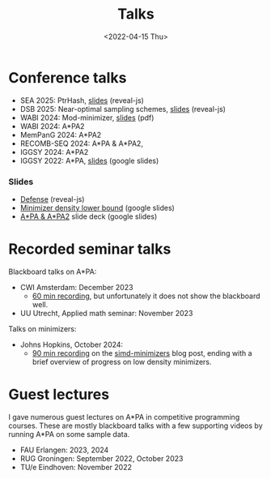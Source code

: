 #+title: Talks
#+hugo_section: pages
#+OPTIONS: ^:{}
#+date: <2022-04-15 Thu>

* Conference talks
- SEA 2025: PtrHash, [[../../slides/ptrhash][slides]] (reveal-js)
- DSB 2025: Near-optimal sampling schemes, [[../../slides/minimizers-dsb25][slides]] (reveal-js)
- WABI 2024: Mod-minimizer, [[file:../static/slides/WABI-2024.pdf][slides]] (pdf)
- WABI 2024: A*PA2
- MemPanG 2024: A*PA2
- RECOMB-SEQ 2024: A*PA & A*PA2,
- IGGSY 2024: A*PA2
- IGGSY 2022: A*PA, [[https://docs.google.com/presentation/d/1VHM0GADifQ6COi4VpUn3FNTtt-NxwFLHa7itAbx1GJM/edit?usp=sharing][slides]] (google slides)
*** Slides
- [[../../slides/defense/][Defense]] (reveal-js)
- [[https://docs.google.com/presentation/d/1bFe6EWFYNYJHJZpdi4HfhrREt_Wxh4JOXyqR_cWsnio/edit?usp=sharing][Minimizer density lower bound]] (google slides)
- [[https://docs.google.com/presentation/d/1_wF9SE8k-sWn6cEqns2I54NYpRbJLt8ev2ip02WMWOA/edit?usp=sharing][A*PA & A*PA2]] slide deck (google slides)

* Recorded seminar talks

Blackboard talks on A*PA:
- CWI Amsterdam: December 2023
  - [[file:../static/talks/astarpa-talk-cwi.mp4][60 min recording]], but unfortunately it does not show the blackboard well.
- UU Utrecht, Applied math seminar: November 2023

Talks on minimizers:
- Johns Hopkins, October 2024:
  - [[file:../static/talks/minimizer-talk.mp4][90 min recording]] on the [[../posts/simd-minimizers/simd-minimizers.org][simd-minimizers]] blog post, ending with a brief
    overview of progress on low density minimizers.


* Guest lectures
I gave numerous guest lectures on A*PA in competitive programming courses.
These are mostly blackboard talks with a few supporting videos by running A*PA
on some sample data.
- FAU Erlangen: 2023, 2024
- RUG Groningen: September 2022, October 2023
- TU/e Eindhoven: November 2022
